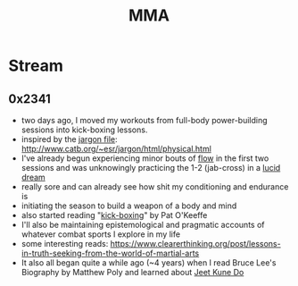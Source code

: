 :PROPERTIES:
:ID:       47545184-3ff9-4533-a756-932a9e480cda
:END:
#+title: MMA
#+filetags: :mma:

* Stream
** 0x2341
 - two days ago, I moved my workouts from full-body power-building sessions into kick-boxing lessons.
 - inspired by the [[id:e57d90a9-7a2b-4fd4-927c-9b6525411625][jargon file]]: http://www.catb.org/~esr/jargon/html/physical.html
 - I've already begun experiencing minor bouts of [[id:20230718T223411.394444][flow]] in the first two sessions and was unknowingly practicing the 1-2 (jab-cross) in a [[id:e8c4ec47-e30f-4d02-af22-c450b6e96968][lucid dream]]
 - really sore and can already see how shit my conditioning and endurance is
 - initiating the season to build a weapon of a body and mind
 - also started reading "[[id:cd004234-c3dd-4e76-ae77-7b2fd15e0beb][kick-boxing]]" by Pat O'Keeffe
 - I'll also be maintaining epistemological and pragmatic accounts of whatever combat sports I explore in my life
 - some interesting reads: https://www.clearerthinking.org/post/lessons-in-truth-seeking-from-the-world-of-martial-arts
 - It also all began quite a while ago (~4 years) when I read Bruce Lee's Biography by Matthew Poly and learned about [[id:347ed26c-bbb4-4d15-a705-6df388f55d02][Jeet Kune Do]]
